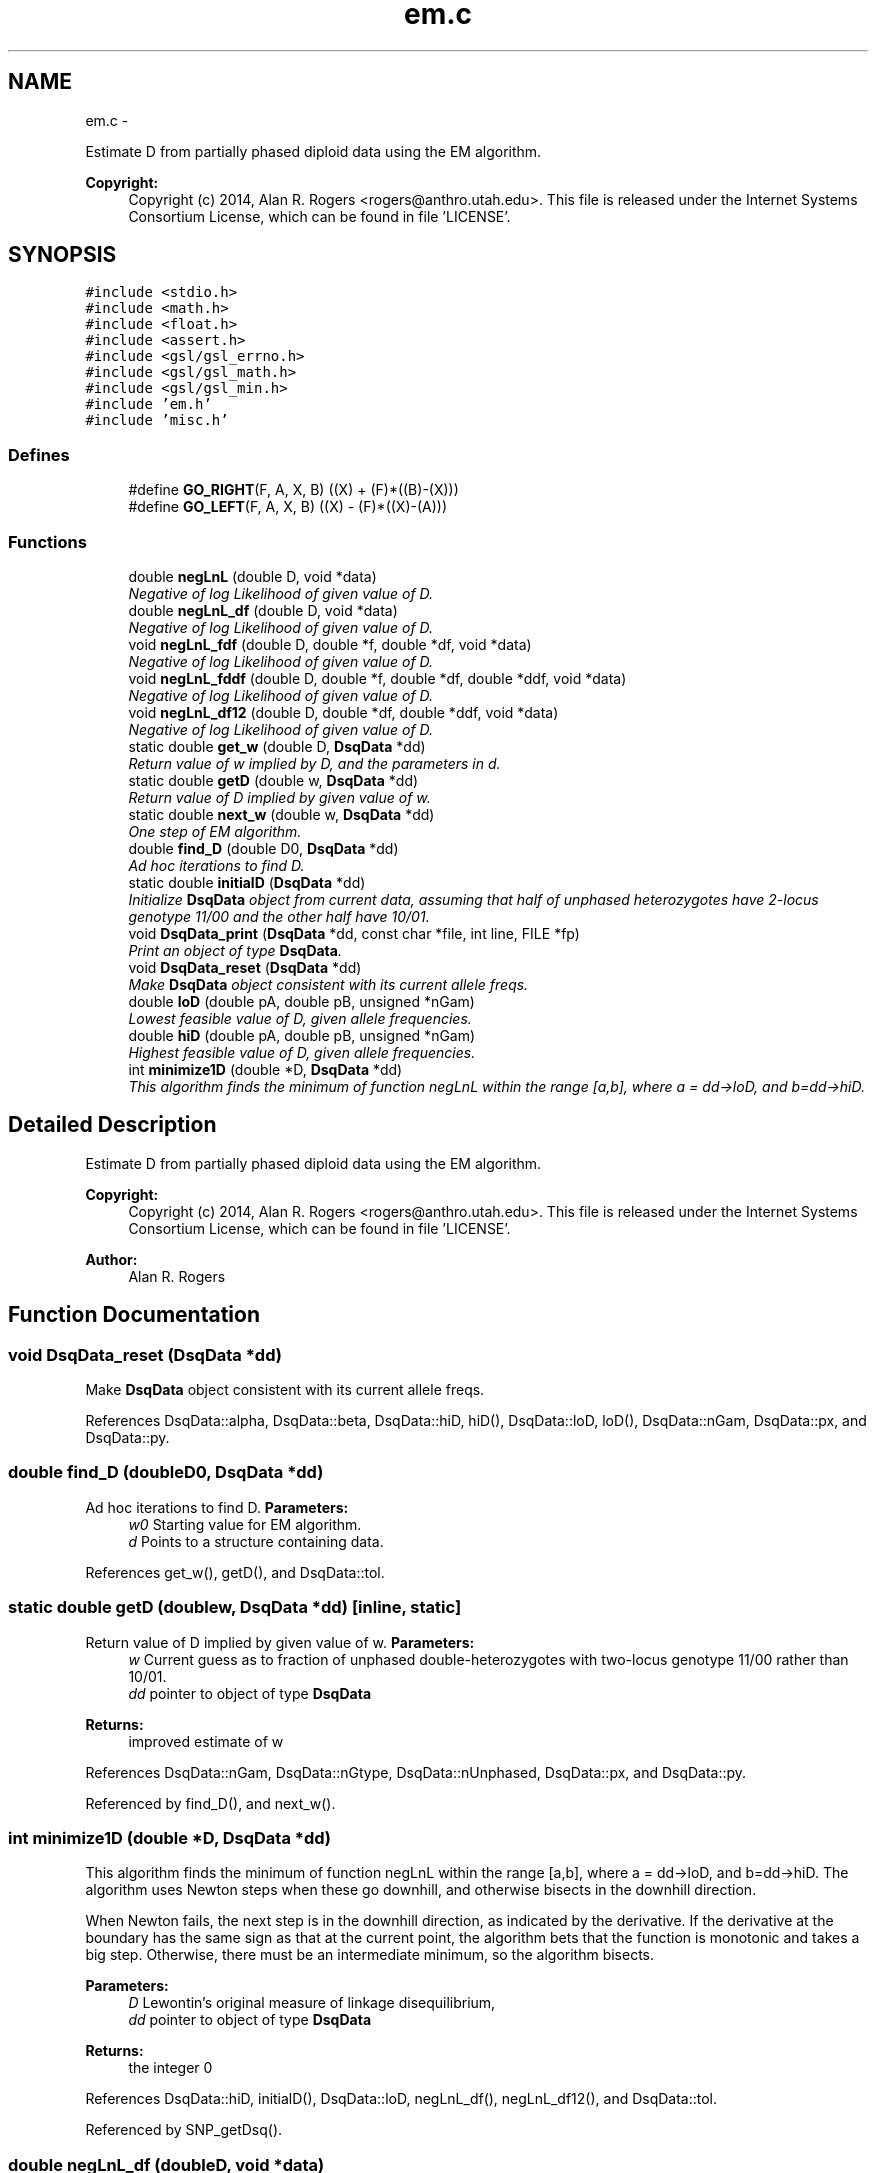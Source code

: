 .TH "em.c" 3 "Wed May 28 2014" "Version 0.1" "ldpsiz" \" -*- nroff -*-
.ad l
.nh
.SH NAME
em.c \- 
.PP
Estimate D from partially phased diploid data using the EM algorithm\&. 
.PP
\fBCopyright:\fP
.RS 4
Copyright (c) 2014, Alan R\&. Rogers <rogers@anthro.utah.edu>\&. This file is released under the Internet Systems Consortium License, which can be found in file 'LICENSE'\&. 
.RE
.PP
 

.SH SYNOPSIS
.br
.PP
\fC#include <stdio\&.h>\fP
.br
\fC#include <math\&.h>\fP
.br
\fC#include <float\&.h>\fP
.br
\fC#include <assert\&.h>\fP
.br
\fC#include <gsl/gsl_errno\&.h>\fP
.br
\fC#include <gsl/gsl_math\&.h>\fP
.br
\fC#include <gsl/gsl_min\&.h>\fP
.br
\fC#include 'em\&.h'\fP
.br
\fC#include 'misc\&.h'\fP
.br

.SS "Defines"

.in +1c
.ti -1c
.RI "#define \fBGO_RIGHT\fP(F, A, X, B)   ((X) + (F)*((B)-(X)))"
.br
.ti -1c
.RI "#define \fBGO_LEFT\fP(F, A, X, B)   ((X) - (F)*((X)-(A)))"
.br
.in -1c
.SS "Functions"

.in +1c
.ti -1c
.RI "double \fBnegLnL\fP (double D, void *data)"
.br
.RI "\fINegative of log Likelihood of given value of D\&. \fP"
.ti -1c
.RI "double \fBnegLnL_df\fP (double D, void *data)"
.br
.RI "\fINegative of log Likelihood of given value of D\&. \fP"
.ti -1c
.RI "void \fBnegLnL_fdf\fP (double D, double *f, double *df, void *data)"
.br
.RI "\fINegative of log Likelihood of given value of D\&. \fP"
.ti -1c
.RI "void \fBnegLnL_fddf\fP (double D, double *f, double *df, double *ddf, void *data)"
.br
.RI "\fINegative of log Likelihood of given value of D\&. \fP"
.ti -1c
.RI "void \fBnegLnL_df12\fP (double D, double *df, double *ddf, void *data)"
.br
.RI "\fINegative of log Likelihood of given value of D\&. \fP"
.ti -1c
.RI "static double \fBget_w\fP (double D, \fBDsqData\fP *dd)"
.br
.RI "\fIReturn value of w implied by D, and the parameters in d\&. \fP"
.ti -1c
.RI "static double \fBgetD\fP (double w, \fBDsqData\fP *dd)"
.br
.RI "\fIReturn value of D implied by given value of w\&. \fP"
.ti -1c
.RI "static double \fBnext_w\fP (double w, \fBDsqData\fP *dd)"
.br
.RI "\fIOne step of EM algorithm\&. \fP"
.ti -1c
.RI "double \fBfind_D\fP (double D0, \fBDsqData\fP *dd)"
.br
.RI "\fIAd hoc iterations to find D\&. \fP"
.ti -1c
.RI "static double \fBinitialD\fP (\fBDsqData\fP *dd)"
.br
.RI "\fIInitialize \fBDsqData\fP object from current data, assuming that half of unphased heterozygotes have 2-locus genotype 11/00 and the other half have 10/01\&. \fP"
.ti -1c
.RI "void \fBDsqData_print\fP (\fBDsqData\fP *dd, const char *file, int line, FILE *fp)"
.br
.RI "\fIPrint an object of type \fBDsqData\fP\&. \fP"
.ti -1c
.RI "void \fBDsqData_reset\fP (\fBDsqData\fP *dd)"
.br
.RI "\fIMake \fBDsqData\fP object consistent with its current allele freqs\&. \fP"
.ti -1c
.RI "double \fBloD\fP (double pA, double pB, unsigned *nGam)"
.br
.RI "\fILowest feasible value of D, given allele frequencies\&. \fP"
.ti -1c
.RI "double \fBhiD\fP (double pA, double pB, unsigned *nGam)"
.br
.RI "\fIHighest feasible value of D, given allele frequencies\&. \fP"
.ti -1c
.RI "int \fBminimize1D\fP (double *D, \fBDsqData\fP *dd)"
.br
.RI "\fIThis algorithm finds the minimum of function negLnL within the range [a,b], where a = dd->loD, and b=dd->hiD\&. \fP"
.in -1c
.SH "Detailed Description"
.PP 
Estimate D from partially phased diploid data using the EM algorithm\&. 
.PP
\fBCopyright:\fP
.RS 4
Copyright (c) 2014, Alan R\&. Rogers <rogers@anthro.utah.edu>\&. This file is released under the Internet Systems Consortium License, which can be found in file 'LICENSE'\&. 
.RE
.PP


\fBAuthor:\fP
.RS 4
Alan R\&. Rogers 
.RE
.PP

.SH "Function Documentation"
.PP 
.SS "void \fBDsqData_reset\fP (\fBDsqData\fP *dd)"
.PP
Make \fBDsqData\fP object consistent with its current allele freqs\&. 
.PP
References DsqData::alpha, DsqData::beta, DsqData::hiD, hiD(), DsqData::loD, loD(), DsqData::nGam, DsqData::px, and DsqData::py\&.
.SS "double \fBfind_D\fP (doubleD0, \fBDsqData\fP *dd)"
.PP
Ad hoc iterations to find D\&. \fBParameters:\fP
.RS 4
\fIw0\fP Starting value for EM algorithm\&. 
.br
\fId\fP Points to a structure containing data\&. 
.RE
.PP

.PP
References get_w(), getD(), and DsqData::tol\&.
.SS "static double \fBgetD\fP (doublew, \fBDsqData\fP *dd)\fC [inline, static]\fP"
.PP
Return value of D implied by given value of w\&. \fBParameters:\fP
.RS 4
\fIw\fP Current guess as to fraction of unphased double-heterozygotes with two-locus genotype 11/00 rather than 10/01\&.
.br
\fIdd\fP pointer to object of type \fBDsqData\fP
.RE
.PP
\fBReturns:\fP
.RS 4
improved estimate of w 
.RE
.PP

.PP
References DsqData::nGam, DsqData::nGtype, DsqData::nUnphased, DsqData::px, and DsqData::py\&.
.PP
Referenced by find_D(), and next_w()\&.
.SS "int \fBminimize1D\fP (double *D, \fBDsqData\fP *dd)"
.PP
This algorithm finds the minimum of function negLnL within the range [a,b], where a = dd->loD, and b=dd->hiD\&. The algorithm uses Newton steps when these go downhill, and otherwise bisects in the downhill direction\&.
.PP
When Newton fails, the next step is in the downhill direction, as indicated by the derivative\&. If the derivative at the boundary has the same sign as that at the current point, the algorithm bets that the function is monotonic and takes a big step\&. Otherwise, there must be an intermediate minimum, so the algorithm bisects\&.
.PP
\fBParameters:\fP
.RS 4
\fID\fP Lewontin's original measure of linkage disequilibrium,
.br
\fIdd\fP pointer to object of type \fBDsqData\fP
.RE
.PP
\fBReturns:\fP
.RS 4
the integer 0 
.RE
.PP

.PP
References DsqData::hiD, initialD(), DsqData::loD, negLnL_df(), negLnL_df12(), and DsqData::tol\&.
.PP
Referenced by SNP_getDsq()\&.
.SS "double \fBnegLnL_df\fP (doubleD, void *data)"
.PP
Negative of log Likelihood of given value of D\&. This version returns only the 1st derivative\&. 
.PP
References get_w(), DsqData::nGam, DsqData::nUnphased, DsqData::px, and DsqData::py\&.
.PP
Referenced by minimize1D()\&.
.SS "void \fBnegLnL_df12\fP (doubleD, double *df, double *ddf, void *data)"
.PP
Negative of log Likelihood of given value of D\&. This version calculates the 1st derivative (placed in *df), and the 2nd derivative (in ddf)\&. 
.PP
References get_w(), DsqData::nGam, DsqData::nUnphased, DsqData::px, and DsqData::py\&.
.PP
Referenced by minimize1D()\&.
.SS "void \fBnegLnL_fddf\fP (doubleD, double *f, double *df, double *ddf, void *data)"
.PP
Negative of log Likelihood of given value of D\&. This version calculates, the function value (placed in *f), its 1st derivative (placed in *df), and its 2nd derivative (in ddf)\&. 
.PP
References get_w(), DsqData::nGam, DsqData::nUnphased, DsqData::px, and DsqData::py\&.
.SS "void \fBnegLnL_fdf\fP (doubleD, double *f, double *df, void *data)"
.PP
Negative of log Likelihood of given value of D\&. This version calculates both the function value (placed in *f) and its derivative (placed in *df)\&. 
.PP
References get_w(), DsqData::nGam, DsqData::nUnphased, DsqData::px, and DsqData::py\&.
.SS "static double \fBnext_w\fP (doublew, \fBDsqData\fP *dd)\fC [inline, static]\fP"
.PP
One step of EM algorithm\&. \fBParameters:\fP
.RS 4
\fIw\fP Current guess as to fraction of unphased double-heterozygotes with two-locus genotype 11/00 rather than 10/01\&.
.br
\fIdd\fP pointer to object of type \fBDsqData\fP
.RE
.PP
\fBReturns:\fP
.RS 4
improved estimate of w 
.RE
.PP

.PP
References get_w(), and getD()\&.
.SH "Author"
.PP 
Generated automatically by Doxygen for ldpsiz from the source code\&.
